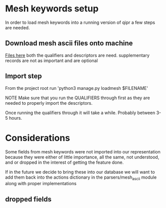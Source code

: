 * Mesh keywords setup
In order to load mesh keywords into a running version of qipr
a few steps are needed.

** Download mesh ascii files onto machine
[[https://www.nlm.nih.gov/mesh/download_mesh.html][Files here]] both the qualifiers and descriptors are need. supplementary
records are not as important and are optional
** Import step
From the project root run 'python3 manage.py loadmesh $FILENAME'

NOTE
Make sure that you run the QUALIFIERS through first as they are 
needed to properly import the descriptors. 

Once running the qualifiers through it will take a while. Probably
between 3-5 hours.

* Considerations
Some fields from mesh keywords were not imported into our representation
because they were either of little importance, all the same, not understood,
and or dropped in the interest of getting the feature done. 

If in the future we decide to bring these into our database we will want to 
add them back into the actions dictionary in the parsers/mesh_ascii module
along with proper implementations

** dropped fields
    # 'CX': lambda acc, RHS: set_consider_also(acc, RHS),
    # 'EC': lambda acc, RHS: set_return(acc, 'annotation', RHS),
    # 'FX': lambda acc, RHS: add_return(acc, 'forward_reference', RHS, desc_mh_lookup),
    # 'HM': lambda acc, RHS: add_return(acc, 'heading_mapped_to', RHS, desc_mh_lookup),
    # 'II': lambda acc, RHS: add_return(acc, 'indexing_information', RHS, desc_mh_lookup),
    # 'MH_TH': lambda acc, RHS: set_return(acc, 'mesh_heading_thesaurus', RHS),
    # 'N1': lambda acc, RHS: set_return(acc, 'castype1_name', RHS),
    # 'OL': lambda acc, RHS: set_return(acc, 'online_note', RHS),
    # 'PI': lambda acc, RHS: set_return(acc, 'previous_indexing', RHS),
    # 'PM': lambda acc, RHS: set_return(acc, 'public_mesh_note', RHS),
    # 'QE': lambda acc, RHS: set_return(acc, 'qualifier_entry_version', RHS),
    # 'QS': lambda acc, RHS: set_return(acc, 'qualifier_sort_version', RHS),
    # 'QT': lambda acc, RHS: set_return(acc, 'qualifier_type', RHS),
    # 'QX': lambda acc, RHS: set_return(acc, 'qualifier_cross_reference', RHS),
    # 'RH': lambda acc, RHS: set_return(acc, 'running_head', RHS),
    # 'TH': lambda acc, RHS: set_return(acc, 'thesaurus_identifier', RHS),
    # 'TN': lambda acc, RHS: set_return(acc, 'tree_node_allowed', RHS),
